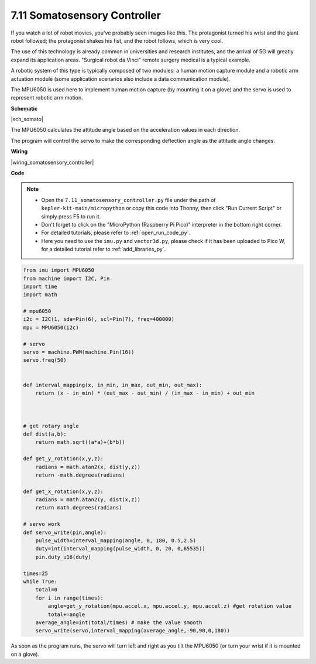 .. _py_somato_controller:


7.11 Somatosensory Controller
=============================

If you watch a lot of robot movies, you've probably seen images like this.
The protagonist turned his wrist and the giant robot followed; the protagonist shakes his fist, and the robot follows, which is very cool.

The use of this technology is already common in universities and research institutes, and the arrival of 5G will greatly expand its application areas.
"Surgical robot da Vinci" remote surgery medical is a typical example.

A robotic system of this type is typically composed of two modules: a human motion capture module and a robotic arm actuation module (some application scenarios also include a data communication module).

The MPU6050 is used here to implement human motion capture (by mounting it on a glove) and the servo is used to represent robotic arm motion.

**Schematic**


|sch_somato|

The MPU6050 calculates the attitude angle based on the acceleration values in each direction.

The program will control the servo to make the corresponding deflection angle as the attitude angle changes.

**Wiring**

|wiring_somatosensory_controller| 


**Code**


.. note::

    * Open the ``7.11_somatosensory_controller.py`` file under the path of ``kepler-kit-main/micropython`` or copy this code into Thonny, then click "Run Current Script" or simply press F5 to run it.
    * Don't forget to click on the "MicroPython (Raspberry Pi Pico)" interpreter in the bottom right corner. 

    * For detailed tutorials, please refer to :ref:`open_run_code_py`.
    * Here you need to use the ``imu.py`` and ``vector3d.py``, please check if it has been uploaded to Pico W, for a detailed tutorial refer to :ref:`add_libraries_py`.


.. code-block:: python


    from imu import MPU6050
    from machine import I2C, Pin
    import time
    import math

    # mpu6050
    i2c = I2C(1, sda=Pin(6), scl=Pin(7), freq=400000)
    mpu = MPU6050(i2c)

    # servo
    servo = machine.PWM(machine.Pin(16))
    servo.freq(50)


    def interval_mapping(x, in_min, in_max, out_min, out_max):
        return (x - in_min) * (out_max - out_min) / (in_max - in_min) + out_min



    # get rotary angle
    def dist(a,b):
        return math.sqrt((a*a)+(b*b))

    def get_y_rotation(x,y,z):
        radians = math.atan2(x, dist(y,z))
        return -math.degrees(radians)

    def get_x_rotation(x,y,z):
        radians = math.atan2(y, dist(x,z))
        return math.degrees(radians)

    # servo work
    def servo_write(pin,angle):
        pulse_width=interval_mapping(angle, 0, 180, 0.5,2.5)
        duty=int(interval_mapping(pulse_width, 0, 20, 0,65535))
        pin.duty_u16(duty)

    times=25
    while True:
        total=0 
        for i in range(times):
            angle=get_y_rotation(mpu.accel.x, mpu.accel.y, mpu.accel.z) #get rotation value
            total+=angle
        average_angle=int(total/times) # make the value smooth
        servo_write(servo,interval_mapping(average_angle,-90,90,0,180))


As soon as the program runs, the servo will turn left and right as you tilt the MPU6050 (or turn your wrist if it is mounted on a glove).